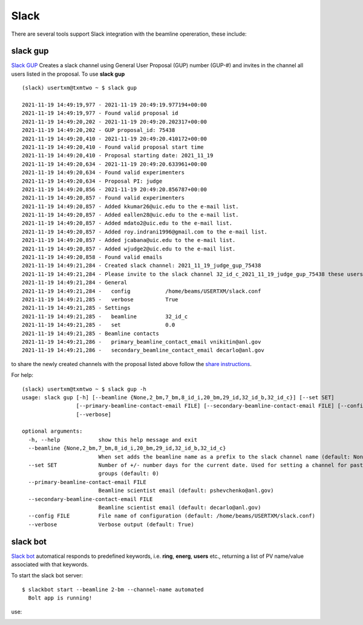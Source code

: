 .. _Slack GUP: https://github.com/xray-imaging/slack-gup
.. _share instructions: https://github.com/xray-imaging/slack-gup#share
.. _Slack bot: https://github.com/xray-imaging/slack-bot

Slack
=====

There are several tools support Slack integration with the beamline opereration, these include:


slack gup
---------

`Slack GUP`_ Creates a slack channel using General User Proposal (GUP) number (GUP-#) and invites in the channel all users listed in the proposal. To use **slack gup**

::

    (slack) usertxm@txmtwo ~ $ slack gup

    2021-11-19 14:49:19,977 - 2021-11-19 20:49:19.977194+00:00
    2021-11-19 14:49:19,977 - Found valid proposal id
    2021-11-19 14:49:20,202 - 2021-11-19 20:49:20.202317+00:00
    2021-11-19 14:49:20,202 - GUP proposal_id: 75438
    2021-11-19 14:49:20,410 - 2021-11-19 20:49:20.410172+00:00
    2021-11-19 14:49:20,410 - Found valid proposal start time
    2021-11-19 14:49:20,410 - Proposal starting date: 2021_11_19
    2021-11-19 14:49:20,634 - 2021-11-19 20:49:20.633961+00:00
    2021-11-19 14:49:20,634 - Found valid experimenters
    2021-11-19 14:49:20,634 - Proposal PI: judge
    2021-11-19 14:49:20,856 - 2021-11-19 20:49:20.856787+00:00
    2021-11-19 14:49:20,857 - Found valid experimenters
    2021-11-19 14:49:20,857 - Added kkumar26@uic.edu to the e-mail list.
    2021-11-19 14:49:20,857 - Added eallen28@uic.edu to the e-mail list.
    2021-11-19 14:49:20,857 - Added mdato2@uic.edu to the e-mail list.
    2021-11-19 14:49:20,857 - Added roy.indrani1996@gmail.com to the e-mail list.
    2021-11-19 14:49:20,857 - Added jcabana@uic.edu to the e-mail list.
    2021-11-19 14:49:20,857 - Added wjudge2@uic.edu to the e-mail list.
    2021-11-19 14:49:20,858 - Found valid emails
    2021-11-19 14:49:21,284 - Created slack channel: 2021_11_19_judge_gup_75438
    2021-11-19 14:49:21,284 - Please invite to the slack channel 32_id_c_2021_11_19_judge_gup_75438 these users ['kkumar26@uic.edu', 'eallen28@uic.edu', 'mdato2@uic.edu', 'roy.indrani1996@gmail.com', 'jcabana@uic.edu', 'wjudge2@uic.edu', 'vnikitin@anl.gov', 'decarlo@anl.gov']
    2021-11-19 14:49:21,284 - General
    2021-11-19 14:49:21,284 -   config           /home/beams/USERTXM/slack.conf
    2021-11-19 14:49:21,285 -   verbose          True
    2021-11-19 14:49:21,285 - Settings
    2021-11-19 14:49:21,285 -   beamline         32_id_c
    2021-11-19 14:49:21,285 -   set              0.0
    2021-11-19 14:49:21,285 - Beamline contacts
    2021-11-19 14:49:21,286 -   primary_beamline_contact_email vnikitin@anl.gov
    2021-11-19 14:49:21,286 -   secondary_beamline_contact_email decarlo@anl.gov


to share the newly created channels with the proposal listed above follow the `share instructions`_.


For help::

  (slack) usertxm@txmtwo ~ $ slack gup -h
  usage: slack gup [-h] [--beamline {None,2_bm,7_bm,8_id_i,20_bm,29_id,32_id_b,32_id_c}] [--set SET]
                   [--primary-beamline-contact-email FILE] [--secondary-beamline-contact-email FILE] [--config FILE]
                   [--verbose]

  optional arguments:
    -h, --help            show this help message and exit
    --beamline {None,2_bm,7_bm,8_id_i,20_bm,29_id,32_id_b,32_id_c}
                          When set adds the beamline name as a prefix to the slack channel name (default: None)
    --set SET             Number of +/- number days for the current date. Used for setting a channel for past/future user
                          groups (default: 0)
    --primary-beamline-contact-email FILE
                          Beamline scientist email (default: pshevchenko@anl.gov)
    --secondary-beamline-contact-email FILE
                          Beamline scientist email (default: decarlo@anl.gov)
    --config FILE         File name of configuration (default: /home/beams/USERTXM/slack.conf)
    --verbose             Verbose output (default: True)

slack bot
---------

`Slack bot`_ automatical responds to predefined keywords, i.e. **ring**, **energ**, **users** etc., returning a list of PV name/value associated with that keywords. 

To start the slack bot server:

::

    $ slackbot start --beamline 2-bm --channel-name automated
      Bolt app is running!

use:

.. image:: ../img/slack_bot_help.png
    :width: 60%
    :align: center

.. image:: ../img/slack_bot_ring.png
    :width: 60%
    :align: center


